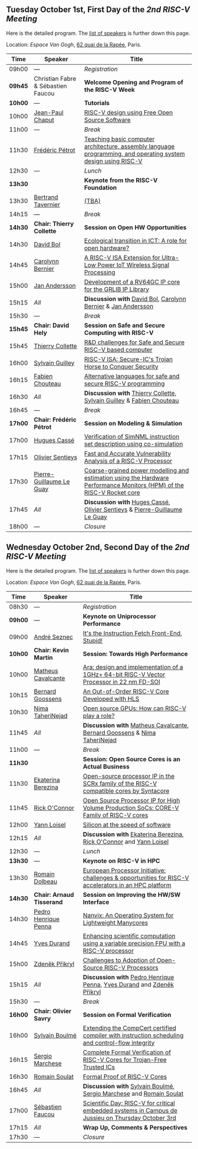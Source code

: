 ** Tuesday October 1st, First Day of the /2nd RISC-V Meeting/
     :PROPERTIES:
     :CUSTOM_ID: mardi
     :END:

Here is the detailed program. The [[#keynotes][list of speakers]] is further down
this page.

Location: [[Espace Van Gogh]], [[https://www.openstreetmap.org/?mlat=48.84337&mlon=2.37081#map=19/48.84337/2.37081][62 quai de la Rapée]], Paris.
|-------+------------------+---------------------------------------------------------------------------------------------------------------|
| Time  | Speaker          | Title                                                                                                         |
|-------+------------------+---------------------------------------------------------------------------------------------------------------|
| 09h00 | ---              | /Registration/                                                                                                |
|---------+------------------------------------+--------------------------------------------------|
| *09h45* | Christian Fabre & Sébastien Faucou | *Welcome Opening and Program of the RISC-V Week* |
|---------+------------------------------------+--------------------------------------------------|
| *10h00* | --- | *Tutorials* |
|-------+------------------+---------------------------------------------------------------------------------------------------------------|
| 10h00 | [[#T-CHAPUT][Jean-Paul Chaput]] | [[#T-CHAPUT][RISC-V design using Free Open Source Software]]                                                                 |
|-------+------------------+---------------------------------------------------------------------------------------------------------------|
| 11h00 | ---              | /Break/                                                                                                       |
|-------+------------------+---------------------------------------------------------------------------------------------------------------|
| 11h30 | [[#T-PETROT][Frédéric Pétrot]]  | [[#T-PETROT][Teaching basic computer architecture, assembly language programming, and operating system design using RISC-V]] |
|-------+------------------+---------------------------------------------------------------------------------------------------------------|
| 12h30 | ---              | /Lunch/                                                                                                       |
|-------+------------------+---------------------------------------------------------------------------------------------------------------|
| *13h30* |                  | *Keynote from the RISC-V Foundation*                                                                                                    |
|-------+------------------+---------------------------------------------------------------------------------------------------------------|
| 13h30 | [[#K-TAVERNIER][Bertrand Tavernier]] | [[#K-TAVERNIER][(TBA)]]                                                                                                    |
|-------+------------------+---------------------------------------------------------------------------------------------------------------|
| 14h15 | ---              | /Break/                                                                                                       |
|-------+------------------+---------------------------------------------------------------------------------------------------------------|
| *14h30* | *Chair: Thierry Collette* | *Session on Open HW Opportunities*                                                                            |
|-------+------------------+---------------------------------------------------------------------------------------------------------------|
| 14h30 | [[#P-BOL][David Bol]]        | [[#P-BOL][Ecological transition in ICT: A role for open hardware?]]                                                       |
| 14h45 | [[#P-BERNIER][Carolynn Bernier]] | [[#P-BERNIER][A RISC-V ISA Extension for Ultra-Low Power IoT Wireless Signal Processing]]                                     |
| 15h00 | [[#P-ANDERSSON][Jan Andersson]]    | [[#P-ANDERSSON][Development of a RV64GC IP core for the GRLIB IP Library]]                                                      |
| 15h15 | /All/            | *Discussion with* [[#P-BOL][David Bol]], [[#P-BERNIER][Carolynn Bernier]] & [[#P-ANDERSSON][Jan Andersson]]                                                   |
|-------+------------------+---------------------------------------------------------------------------------------------------------------|
| 15h30 | ---              | /Break/                                                                                                       |
|-------+------------------+---------------------------------------------------------------------------------------------------------------|
| *15h45* | *Chair: David Hely* | *Session on Safe and Secure Computing with RISC-V*                  |
|---------+------------------+---------------------------------------------------------------------|
| 15h45   | [[#P-COLLETTE][Thierry Collette]] | [[#P-COLLETTE][R&D challenges for Safe and Secure RISC-V based computer]]            |
| 16h00   | [[#P-GUILLEY][Sylvain Guilley]]  | [[#P-GUILLEY][RISC-V ISA: Secure-IC's Trojan Horse to Conquer Security]]            |
| 16h15   | [[#P-CHOUTEAU][Fabien Chouteau]]  | [[#P-CHOUTEAU][Alternative languages for safe and secure RISC-V programming]]        |
| 16h30   | /All/            | *Discussion with* [[#P-COLLETTE][Thierry Collette]], [[#P-GUILLEY][Sylvain Guilley]] & [[#P-CHOUTEAU][Fabien Chouteau]] |
|---------+------------------+---------------------------------------------------------------------|
| 16h45   | ---                      | /Break/                                                                                                               |
|---------+--------------------------+-----------------------------------------------------------------------------------------------------------------------|
| *17h00* | *Chair: Frédéric Pétrot* | *Session on Modeling & Simulation*                                                                                    |
|---------+--------------------------+-----------------------------------------------------------------------------------------------------------------------|
| 17h00   | [[#P-CASSE][Hugues Cassé]]             | [[#P-CASSE][Verification of SimNML instruction set description using co-simulation]]                                                |
| 17h15   | [[#P-SENTIEYS][Olivier Sentieys]]         | [[#P-SENTIEYS][Fast and Accurate Vulnerability Analysis of a RISC-V Processor]]                                                        |
| 17h30   | [[#P-LEGUAY][Pierre-Guillaume Le Guay]] | [[#P-LEGUAY][Coarse-grained power modelling and estimation using the Hardware Performance Monitors (HPM) of the RISC-V Rocket core]] |
| 17h45   | /All/                    | *Discussion with* [[#P-CASSE][Huges Cassé]], [[#P-SENTIEYS][Olivier Sentieys]] & [[#P-LEGUAY][Pierre-Guillaume Le Guay]]                                              |
|---------+--------------------------+-----------------------------------------------------------------------------------------------------------------------|
| 18h00   | ---                      | /Closure/                                                                                                             |
|---------+--------------------------+-----------------------------------------------------------------------------------------------------------------------|

** Wednesday October 2nd, Second Day of the /2nd RISC-V Meeting/
    :PROPERTIES:
    :CUSTOM_ID: mercredi
    :END:

Here is the detailed program. The [[#keynotes][list of speakers]] is further down
this page.

Location: [[Espace Van Gogh]], [[https://www.openstreetmap.org/?mlat=48.84337&mlon=2.37081#map=19/48.84337/2.37081][62 quai de la Rapée]], Paris.
|---------+--------------------+------------------------------------------------------------------------------------------|
| Time    | Speaker            | Title                                                                                    |
|---------+--------------------+------------------------------------------------------------------------------------------|
| 08h30   | ---                | /Registration/                                                                           |
|---------+--------------------+------------------------------------------------------------------------------------------|
| *09h00* | ---                | *Keynote on Uniprocessor Performance*                                                                                |
|---------+--------------------+------------------------------------------------------------------------------------------|
| 09h00   | [[#K-SEZNEC][André Seznec]]       | [[#K-SEZNEC][It's the Instruction Fetch Front-End, Stupid!]]                                            |
|---------+--------------------+------------------------------------------------------------------------------------------|
| *10h00* | *Chair: Kevin Martin* | *Session: Towards High Performance*                                                    |
|-------+--------------------+------------------------------------------------------------------------------------------|
| 10h00 | [[#P-CAVALCANTE][Matheus Cavalcante]] | [[#P-CAVALCANTE][Ara: design and implementation of a 1GHz+ 64-bit RISC-V Vector Processor in 22 nm FD-SOI]] |
| 10h15 | [[#P-GOOSSENS][Bernard Goossens]]   | [[#P-GOOSSENS][An Out-of-Order RISC-V Core Developed with HLS]]                                           |
| 10h30 | [[#P-TAHERINEJAD][Nima TaheriNejad]]   | [[#P-TAHERINEJAD][Open source GPUs: How can RISC-V play a role?]]                                            |
| 11h45 | /All/              | *Discussion with* [[#P-CAVALCANTE][Matheus Cavalcante]],  [[#P-GOOSSENS][Bernard Goossens]] & [[#P-TAHERINNEJAD][Nima TaheriNejad]]               |
|---------+----------------------+-----------------------------------------------------------------------------------------|
| 11h00   | ---                  | /Break/                                                                                 |
|---------+----------------------+-----------------------------------------------------------------------------------------|
| *11h30* |                    | *Session: Open Source Cores is an Actual Business*                                      |
|---------+--------------------+-----------------------------------------------------------------------------------------|
| 11h30   | [[#P-BEREZINA][Ekaterina Berezina]] | [[#P-BEREZINA][Open-source processor IP in the SCRx family of the RISC-V compatible cores by Syntacore]] |
| 11h45   | [[#P-OCONNOR][Rick O'Connor]]      | [[#P-OCONNOR][Open Source Processor IP for High Volume Production SoCs: CORE-V Family of RISC-V cores]] |
| 12h00   | [[#P-LOISEL][Yann Loisel]]        | [[#P-LOISEL][Silicon at the speed of software]]                                                        |
| 12h15   | /All/              | *Discussion with* [[#P-BEREZINA][Ekaterina Berezina]], [[#P-OCONNOR][Rick O'Connor]] and [[#P-LOISEL][Yann Loisel]]                     |
|---------+----------------------+-----------------------------------------------------------------------------------------|
| 12h30   | ---                  | /Lunch/                                                                                 |
|---------+----------------+------------------------------------------------------------------------------------------------------|
| *13h30* | ---            | *Keynote on RISC-V in HPC*                                                                                            |
|---------+----------------+------------------------------------------------------------------------------------------------------|
| 13h30   | [[#K-DOLBEAU][Romain Dolbeau]] | [[#K-DOLBEAU][European Processor Initiative: challenges & opportunities for RISC-V accelerators in an HPC platform]] |
|---------+--------------------+-----------------------------------------------------------------------------------------|
| *14h30* | *Chair: Arnaud Tisserand* | *Session on Improving the HW/SW Interface*                                              |
|---------+----------------------+-----------------------------------------------------------------------------------------|
| 14h30   | [[#P-PENNA][Pedro Henrique Penna]] | [[#P-PENNA][Nanvix: An Operating System for Lightweight Manycores]]                                   |
| 14h45   | [[#P-DURAND][Yves Durand]]          | [[#P-DURAND][Enhancing scientific computation using a variable precision FPU with a RISC-V processor]] |
| 15h00   | [[#P-PRIKRYL][Zdeněk Přikryl]]       | [[#P-PRIKRYL][Challenges to Adoption of Open-Source RISC-V Processors]]                                 |
| 15h15   | /All/                | *Discussion with* [[#P-PENNA][Pedro Henrique Penna]], [[#P-DURAND][Yves Durand]] and [[#P-PRIKRYL][Zdeněk Přikryl]]                  |
|---------+--------------------+-----------------------------------------------------------------------------------------|
| 15h30   | ---              | /Break/                                                                                           |
|---------+----------------+--------------------------------------------------------------------------------------------------|
| *16h00* | *Chair: Olivier Savry* | *Session on Formal Verification*                                                                 |
|---------+----------------+--------------------------------------------------------------------------------------------------|
| 16h00   | [[#P-BOULME][Sylvain Boulmé]] | [[#P-BOULME][Extending the CompCert certified compiler with instruction scheduling and control-flow integrity]] |
| 16h15   | [[#P-MARCHESE][Sergio Marchese]] | [[#P-MARCHESE][Complete Formal Verification of RISC-V Cores for Trojan-Free Trusted ICs]]                         |
| 16h30   | [[#P-SOULAT][Romain Soulat]]  | [[#P-SOULAT][Formal Proof of RISC-V Cores]]                                                                     |
| 16h45   | /All/          | *Discussion with* [[#P-BOULME][Sylvain Boulmé]], [[#P-MARCHESE][Sergio Marchese]] and [[#P-SOULAT][Romain Soulat]]                              |
|---------+----------------+--------------------------------------------------------------------------------------------------|
| 17h00   | [[./gdr-scienday.html][Sébastien Faucou]] | [[./gdr-scienday.html][Scientific Day: RISC-V for critical embedded systems in Campus de Jussieu on Thursday October 3rd]] |
| 17h15   | /All/            | *Wrap Up, Comments & Perspectives*                                                                |
| 17h30   | ---              | /Closure/                                                                                         |
|---------+------------------+---------------------------------------------------------------------------------------------------|
